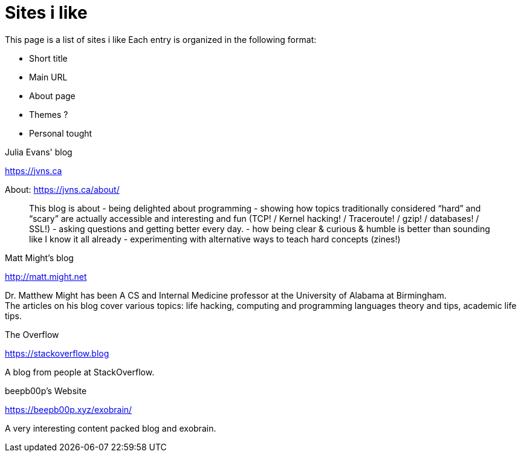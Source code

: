 = Sites i like

This page is a list of sites i like
Each entry is organized in the following format:

- Short title
- Main URL
- About page
- Themes ?
- Personal tought

.Julia Evans' blog
https://jvns.ca

About: https://jvns.ca/about/

> This blog is about
> - being delighted about programming
> - showing how topics traditionally considered “hard” and “scary” are actually accessible and
>   interesting and fun (TCP! / Kernel hacking! / Traceroute! / gzip! / databases! / SSL!)
> - asking questions and getting better every day.
> - how being clear & curious & humble is better than sounding like I know it all already
> - experimenting with alternative ways to teach hard concepts (zines!)

.Matt Might's blog
http://matt.might.net

Dr. Matthew Might has been A CS and Internal Medicine professor
at the University of Alabama at Birmingham. +
The articles on his blog cover various topics:
life hacking, computing and programming languages theory and tips,
academic life tips.

.The Overflow
https://stackoverflow.blog

A blog from people at StackOverflow. +

.beepb00p's Website
https://beepb00p.xyz/exobrain/

A very interesting content packed blog and exobrain.

